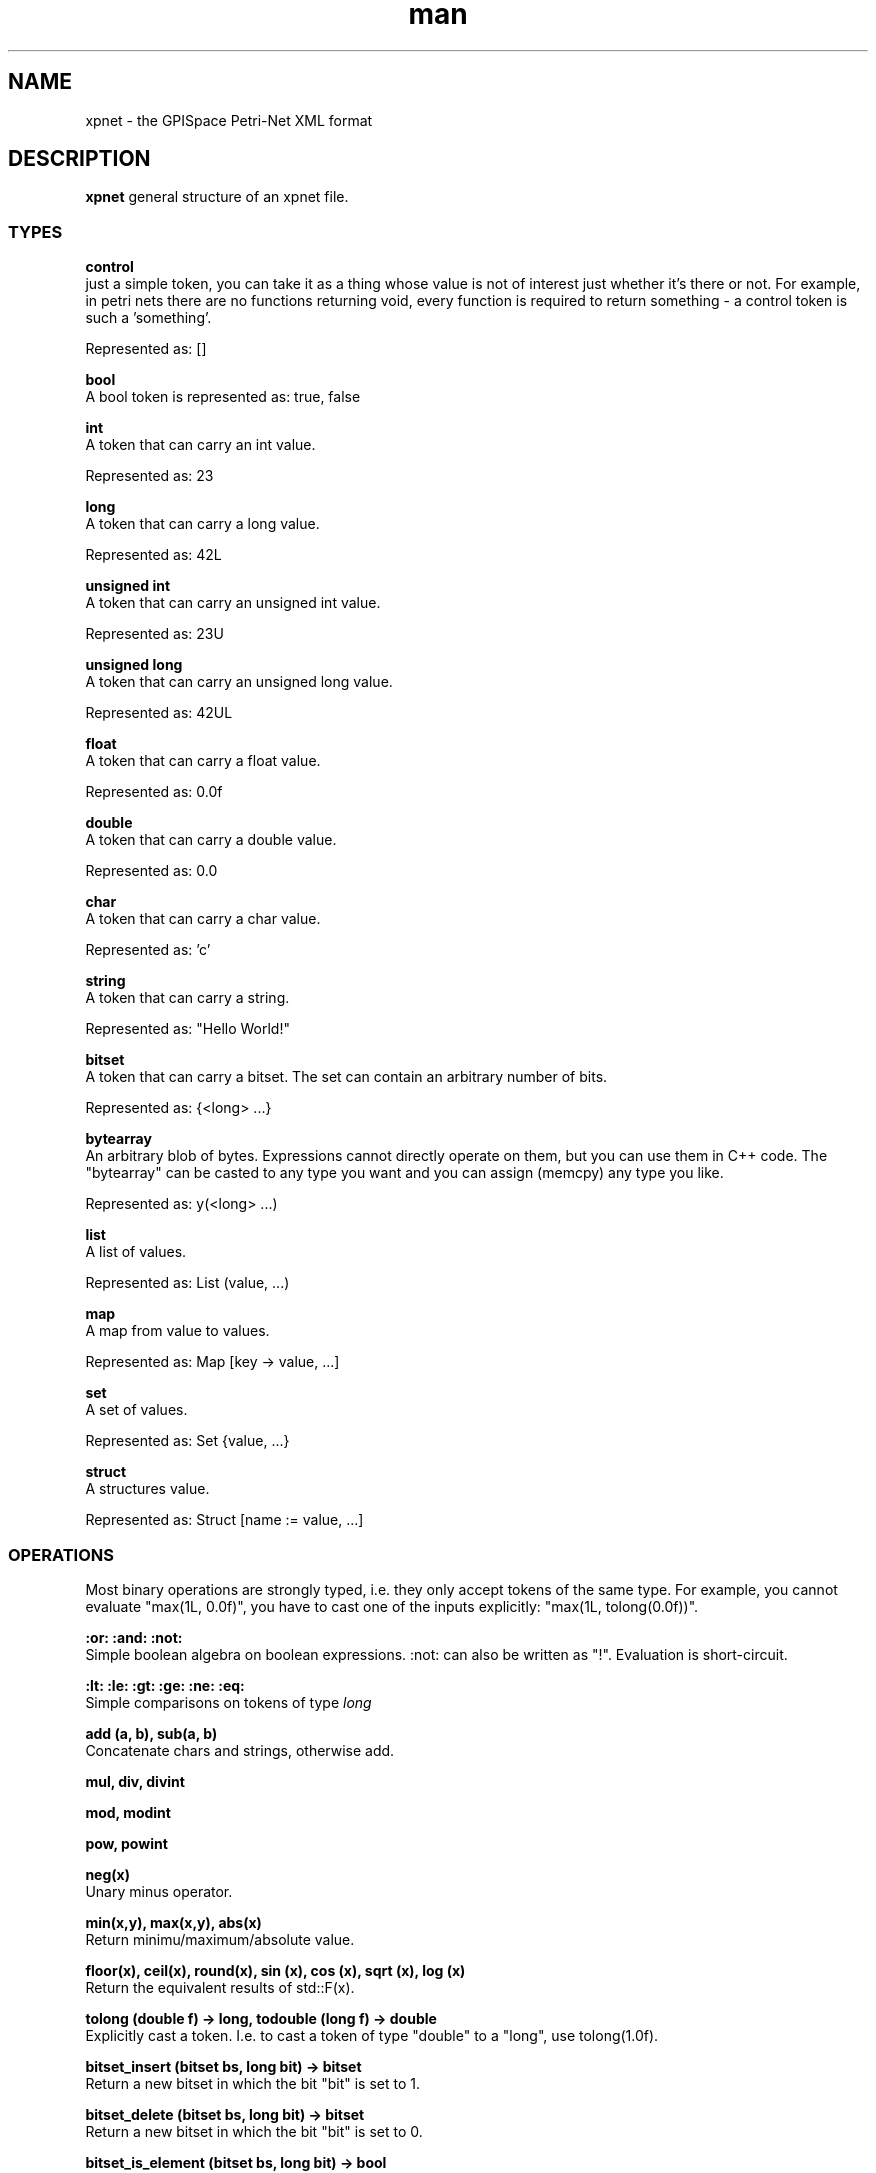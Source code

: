 .\" Copyright (C) 2025 Fraunhofer ITWM
.\" SPDX-License-Identifier: GPL-3.0-or-later
.\" Manpage for xpnet file format.
.\" Contact gpispace-support@itwm.fraunhofer.de to correct errors or typos.
.TH man 5 "2014" "xpnet man page"
.SH NAME
xpnet - the GPISpace Petri-Net XML format
.SH DESCRIPTION
.B "xpnet"
general structure of an xpnet file.
.SS TYPES
.B "control"
        just a simple token, you can take it as a thing whose value is not of interest just whether it's there or not.  For example, in petri nets there are no functions returning void, every function is required to return something - a control token is such a 'something'.

        Represented as: []

.B "bool"
        A bool token is represented as: true, false

.B "int"
        A token that can carry an int value.

        Represented as: 23

.B "long"
        A token that can carry a long value.

        Represented as: 42L

.B "unsigned int"
        A token that can carry an unsigned int value.

        Represented as: 23U

.B "unsigned long"
        A token that can carry an unsigned long value.

        Represented as: 42UL

.B "float"
        A token that can carry a float value.

        Represented as: 0.0f

.B "double"
        A token that can carry a double value.

        Represented as: 0.0

.B "char"
        A token that can carry a char value.

        Represented as: 'c'

.B "string"
        A token that can carry a string.

        Represented as: "Hello World!"

.B "bitset"
        A token that can carry a bitset. The set can contain an arbitrary number of bits.

        Represented as: {<long> ...}

.B "bytearray"
        An arbitrary blob of bytes. Expressions cannot directly operate on them, but you can use them in C++ code. The "bytearray" can be casted to any type you want and you can assign (memcpy) any type you like.

        Represented as: y(<long> ...)

.B "list"
        A list of values.

        Represented as: List (value, ...)

.B "map"
        A map from value to values.

        Represented as: Map [key -> value, ...]

.B "set"
        A set of values.

        Represented as: Set {value, ...}

.B "struct"
        A structures value.

        Represented as: Struct [name := value, ...]

.SS OPERATIONS

Most binary operations are strongly typed, i.e. they only accept tokens of the same type. For example, you cannot evaluate "max(1L, 0.0f)", you have to cast one of the inputs explicitly: "max(1L, tolong(0.0f))".

.B :or: :and: :not:
        Simple boolean algebra on boolean expressions. :not: can also be written as "!". Evaluation is short-circuit.

.B :lt: :le: :gt: :ge: :ne: :eq:
        Simple comparisons on tokens of type
.I long

.B add (a, b), sub(a, b)
        Concatenate chars and strings, otherwise add.

.B mul, div, divint

.B mod, modint

.B pow, powint

.B neg(x)
        Unary minus operator.

.B min(x,y), max(x,y), abs(x)
        Return minimu/maximum/absolute value.

.B floor(x), ceil(x), round(x), sin (x), cos (x), sqrt (x), log (x)
        Return the equivalent results of std::F(x).

.B tolong (double f) -> long, todouble (long f) -> double
        Explicitly cast a token. I.e. to cast a token of type "double" to a "long", use tolong(1.0f).

.B bitset_insert (bitset bs, long bit) -> bitset
        Return a new bitset in which the bit "bit" is set to 1.

.B bitset_delete (bitset bs, long bit) -> bitset
        Return a new bitset in which the bit "bit" is set to 0.

.B bitset_is_element (bitset bs, long bit) -> bool
        Return "true" when bit "bit" is set, false otherwise.

.B bitset_or, bitset_and, bitset_xor (bitset lhs, bitset rhs) -> bitset
        Return a new bitset which is the bitwise combination of both bitsets.

.B bitset_count (bitset bs) -> long
        Return the number of bits that are set to "1".

.B bitset_tohex (bitset bs) -> string
        Return a hexadecimal string represenation of the bitset.

.B bitset_fromhex (string s) -> bitset
        Return a bitset that is parsed from the given string.

.B stack_empty (stack s) -> bool
        Return true iff the given stack is empty.

.B stack_top (stack s) -> long
        Return the top element of the stack without removing it.

.B stack_push (stack s, long val) -> stack
        Push a new value to the stack.

.B stack_pop (stack s) -> stack
        Remove the topmost element of the stack. The stack must not be empty!

.B stack_size (stack s) -> long
        Return the size of the stack.

.B stack_join (stack a, stack b) -> stack
        Return a new stack with all of "b" pushed to stack "a".

.B map_assign (map m, long k, long v) -> map

.B map_unassign (map m, long k) -> map
        Remove mapping of key "k" from map "m".

.B map_is_assigned (map m, long k) -> bool
        Return true iff key "k" has a valid mapping in map "m".

.B map_get_assignment (map m, long k) -> long
        Return the mapped value of key "k" in map "m".

.B map_size (map m) -> long
        Return the number of mappings in map "m".

.B map_empty (map m) -> bool
        Return true iff the map "m" is empty.

.B set_insert (set s, long v) -> set
        Insert the value "v" into set "s".

.B set_erase (set s, long v) -> set
        Erase the value "v" from set "s".

.B set_is_element (set s, long v) -> bool
        Return true iff the value "v" is an element of set "s".

.B set_pop (set s) -> set
        Remove the first element from set "s".

.B set_top (set s) -> long
        Return the first element of set "s". set_empty(s) must return false.

.B set_empty (set s) -> bool
        Return true iff the set "s" is empty.

.B set_size (set s) -> long
        Return the number of elements in set "s".

.B set_is_subset (set a, set b) -> bool
        Return true iff set "a" is a subset of set "b".

.SH BUGS
No known bugs.
.SH AUTHOR
gpispace-support@itwm.fraunhofer.de
